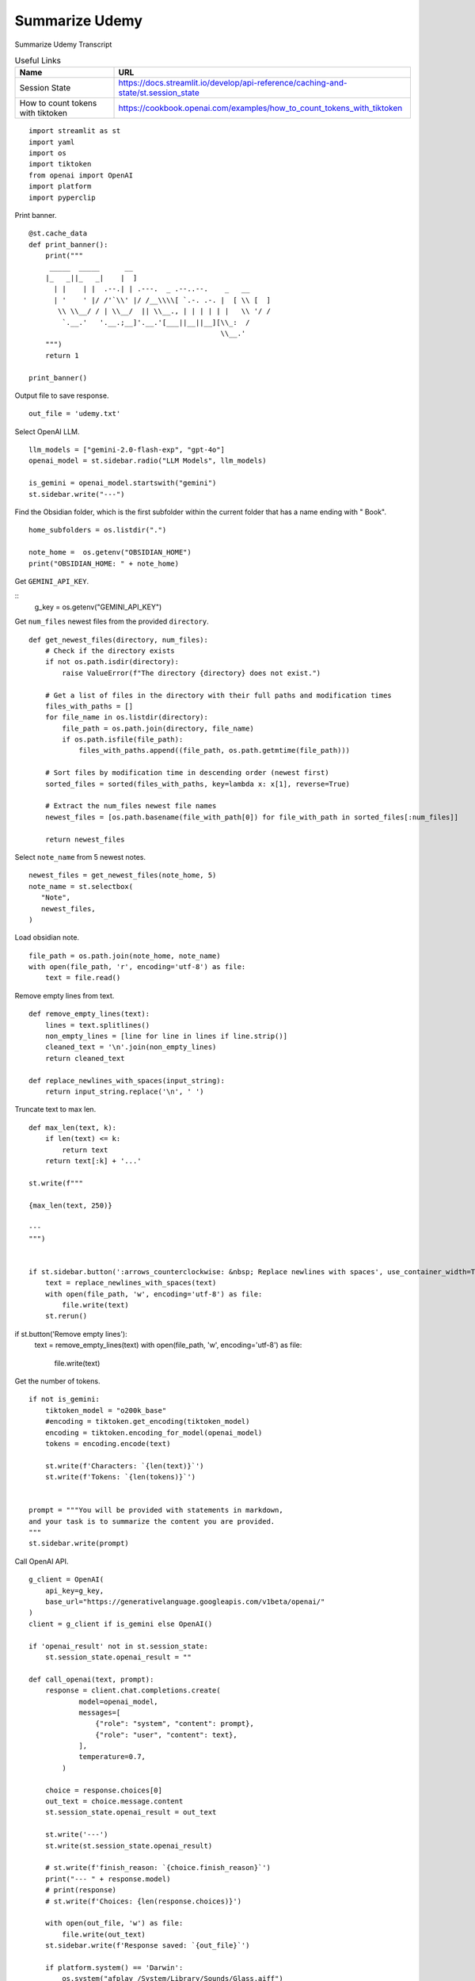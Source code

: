 Summarize Udemy
===============

Summarize Udemy Transcript

.. csv-table:: Useful Links
   :header: "Name", "URL"
   :widths: 10 30

   "Session State", https://docs.streamlit.io/develop/api-reference/caching-and-state/st.session_state
   "How to count tokens with tiktoken", https://cookbook.openai.com/examples/how_to_count_tokens_with_tiktoken

::

  import streamlit as st
  import yaml
  import os
  import tiktoken
  from openai import OpenAI
  import platform
  import pyperclip

Print banner.

::

  @st.cache_data
  def print_banner():
      print("""
       _____  _____      __                                       
      |_   _||_   _|    |  ]                                      
        | |    | |  .--.| | .---.  _ .--..--.    _   __           
        | '    ' |/ /'`\\' |/ /__\\\\[ `.-. .-. |  [ \\ [  ]      
         \\ \\__/ / | \\__/  || \\__., | | | | | |   \\ '/ /      
          `.__.'   '.__.;__]'.__.'[___||__||__][\\_:  /           
                                                \\__.'                  
      """)
      return 1

  print_banner()

Output file to save response.

::

  out_file = 'udemy.txt'

Select OpenAI LLM.

::

  llm_models = ["gemini-2.0-flash-exp", "gpt-4o"]
  openai_model = st.sidebar.radio("LLM Models", llm_models)

  is_gemini = openai_model.startswith("gemini")
  st.sidebar.write("---")

Find the Obsidian folder, which is the first subfolder within the current folder that has a name ending with " Book".

::

  home_subfolders = os.listdir(".")
  
  note_home =  os.getenv("OBSIDIAN_HOME")
  print("OBSIDIAN_HOME: " + note_home)
  
Get ``GEMINI_API_KEY``.

::  
  g_key = os.getenv("GEMINI_API_KEY")

Get ``num_files`` newest files from the provided ``directory``.

::
    
  def get_newest_files(directory, num_files):
      # Check if the directory exists
      if not os.path.isdir(directory):
          raise ValueError(f"The directory {directory} does not exist.")

      # Get a list of files in the directory with their full paths and modification times
      files_with_paths = []
      for file_name in os.listdir(directory):
          file_path = os.path.join(directory, file_name)
          if os.path.isfile(file_path):
              files_with_paths.append((file_path, os.path.getmtime(file_path)))

      # Sort files by modification time in descending order (newest first)
      sorted_files = sorted(files_with_paths, key=lambda x: x[1], reverse=True)

      # Extract the num_files newest file names
      newest_files = [os.path.basename(file_with_path[0]) for file_with_path in sorted_files[:num_files]]

      return newest_files

Select ``note_name`` from 5 newest notes.

::

  newest_files = get_newest_files(note_home, 5)
  note_name = st.selectbox(
     "Note",
     newest_files,
  )

Load obsidian note.

::

  file_path = os.path.join(note_home, note_name)
  with open(file_path, 'r', encoding='utf-8') as file:
      text = file.read()

Remove empty lines from text.

::

  def remove_empty_lines(text):
      lines = text.splitlines()
      non_empty_lines = [line for line in lines if line.strip()]
      cleaned_text = '\n'.join(non_empty_lines)
      return cleaned_text

  def replace_newlines_with_spaces(input_string):
      return input_string.replace('\n', ' ')

Truncate text to max len.

::

  def max_len(text, k):
      if len(text) <= k:
          return text
      return text[:k] + '...'  

  st.write(f"""
 
  {max_len(text, 250)}

  ---    
  """)


  if st.sidebar.button(':arrows_counterclockwise: &nbsp; Replace newlines with spaces', use_container_width=True):
      text = replace_newlines_with_spaces(text)
      with open(file_path, 'w', encoding='utf-8') as file:
          file.write(text)
      st.rerun()    

if st.button('Remove empty lines'):
    text = remove_empty_lines(text)
    with open(file_path, 'w', encoding='utf-8') as file:
        file.write(text)


Get the number of tokens.

::

  if not is_gemini:
      tiktoken_model = "o200k_base"
      #encoding = tiktoken.get_encoding(tiktoken_model) 
      encoding = tiktoken.encoding_for_model(openai_model)
      tokens = encoding.encode(text)

      st.write(f'Characters: `{len(text)}`')  
      st.write(f'Tokens: `{len(tokens)}`')  


  prompt = """You will be provided with statements in markdown, 
  and your task is to summarize the content you are provided.
  """
  st.sidebar.write(prompt)

Call OpenAI API.

::

  g_client = OpenAI(
      api_key=g_key,
      base_url="https://generativelanguage.googleapis.com/v1beta/openai/"
  )
  client = g_client if is_gemini else OpenAI()

  if 'openai_result' not in st.session_state:
      st.session_state.openai_result = ""
 
  def call_openai(text, prompt):
      response = client.chat.completions.create(
              model=openai_model,
              messages=[
                  {"role": "system", "content": prompt},
                  {"role": "user", "content": text},
              ],
              temperature=0.7,
          )

      choice = response.choices[0]
      out_text = choice.message.content
      st.session_state.openai_result = out_text

      st.write('---')
      st.write(st.session_state.openai_result)

      # st.write(f'finish_reason: `{choice.finish_reason}`')
      print("--- " + response.model)
      # print(response)
      # st.write(f'Choices: {len(response.choices)}')

      with open(out_file, 'w') as file:
          file.write(out_text)
      st.sidebar.write(f'Response saved: `{out_file}`')  

      if platform.system() == 'Darwin':
          os.system("afplay /System/Library/Sounds/Glass.aiff")
    
Show OpenAI result.

::

  # st.write('---')
  st.write(st.session_state.openai_result)
  # st.write('---')

  if st.sidebar.button(':sparkles: &nbsp; Summarize', type='primary', use_container_width=True):
      call_openai(text, prompt)

  if st.sidebar.button(':clipboard: &nbsp; Copy to clipboard', use_container_width=True):
      pyperclip.copy(st.session_state.openai_result)
      st.sidebar.write(f'Copied to clipboard')

    




